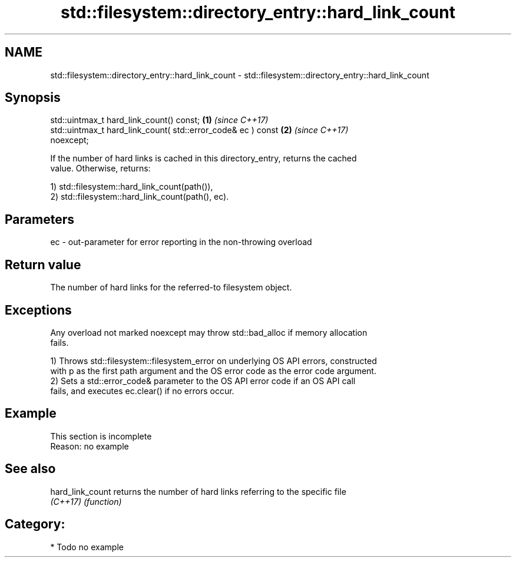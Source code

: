 .TH std::filesystem::directory_entry::hard_link_count 3 "2024.06.10" "http://cppreference.com" "C++ Standard Libary"
.SH NAME
std::filesystem::directory_entry::hard_link_count \- std::filesystem::directory_entry::hard_link_count

.SH Synopsis
   std::uintmax_t hard_link_count() const;                            \fB(1)\fP \fI(since C++17)\fP
   std::uintmax_t hard_link_count( std::error_code& ec ) const        \fB(2)\fP \fI(since C++17)\fP
   noexcept;

   If the number of hard links is cached in this directory_entry, returns the cached
   value. Otherwise, returns:

   1) std::filesystem::hard_link_count(path()),
   2) std::filesystem::hard_link_count(path(), ec).

.SH Parameters

   ec - out-parameter for error reporting in the non-throwing overload

.SH Return value

   The number of hard links for the referred-to filesystem object.

.SH Exceptions

   Any overload not marked noexcept may throw std::bad_alloc if memory allocation
   fails.

   1) Throws std::filesystem::filesystem_error on underlying OS API errors, constructed
   with p as the first path argument and the OS error code as the error code argument.
   2) Sets a std::error_code& parameter to the OS API error code if an OS API call
   fails, and executes ec.clear() if no errors occur.

.SH Example

    This section is incomplete
    Reason: no example

.SH See also

   hard_link_count returns the number of hard links referring to the specific file
   \fI(C++17)\fP         \fI(function)\fP

.SH Category:
     * Todo no example
